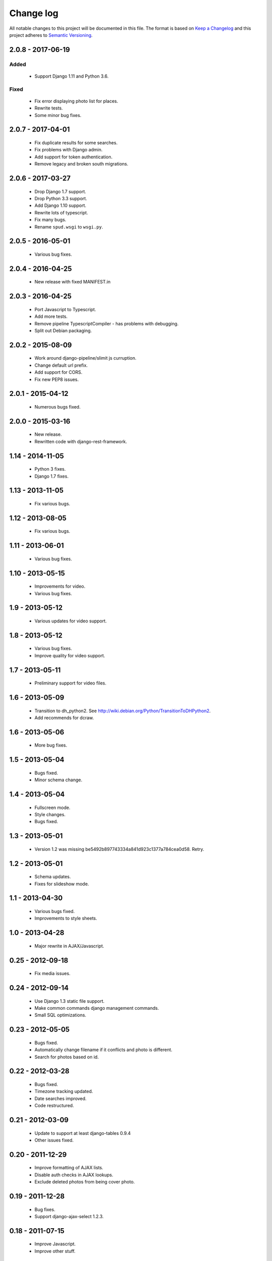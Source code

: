 ==========
Change log
==========
All notable changes to this project will be documented in this file. The format
is based on `Keep a Changelog`_ and this project
adheres to `Semantic Versioning`_.

.. _`Keep a Changelog`: http://keepachangelog.com/
.. _`Semantic Versioning`: http://semver.org/


2.0.8 - 2017-06-19
------------------

Added
~~~~~
  * Support Django 1.11 and Python 3.6.

Fixed
~~~~~
  * Fix error displaying photo list for places.
  * Rewrite tests.
  * Some minor bug fixes.

2.0.7 - 2017-04-01
------------------

  * Fix duplicate results for some searches.
  * Fix problems with Django admin.
  * Add support for token authentication.
  * Remove legacy and broken south migrations.

2.0.6 - 2017-03-27
------------------

  * Drop Django 1.7 support.
  * Drop Python 3.3 support.
  * Add Django 1.10 support.
  * Rewrite lots of typescript.
  * Fix many bugs.
  * Rename ``spud.wsgi`` to ``wsgi.py``.

2.0.5 - 2016-05-01
------------------

  * Various bug fixes.

2.0.4 - 2016-04-25
------------------

  * New release with fixed MANIFEST.in

2.0.3 - 2016-04-25
------------------

  * Port Javascript to Typescript.
  * Add more tests.
  * Remove pipeline TypescriptCompiler - has problems with debugging.
  * Split out Debian packaging.

2.0.2 - 2015-08-09
------------------

  * Work around django-pipeline/slimit js curruption.
  * Change default url prefix.
  * Add support for CORS.
  * Fix new PEP8 issues.

2.0.1 - 2015-04-12
------------------

  * Numerous bugs fixed.

2.0.0 - 2015-03-16
------------------

  * New release.
  * Rewritten code with django-rest-framework.

1.14 - 2014-11-05
-----------------

  * Python 3 fixes.
  * Django 1.7 fixes.

1.13 - 2013-11-05
-----------------

  * Fix various bugs.

1.12 - 2013-08-05
-----------------

  * Fix various bugs.

1.11 - 2013-06-01
-----------------

  * Various bug fixes.

1.10 - 2013-05-15
-----------------

  * Improvements for video.
  * Various bug fixes.

1.9 - 2013-05-12
----------------

  * Various updates for video support.

1.8 - 2013-05-12
----------------

  * Various bug fixes.
  * Improve quality for video support.

1.7 - 2013-05-11
----------------

  * Preliminary support for video files.

1.6 - 2013-05-09
----------------

  * Transition to dh_python2. See
    http://wiki.debian.org/Python/TransitionToDHPython2.
  * Add recommends for dcraw.

1.6 - 2013-05-06
----------------

  * More bug fixes.

1.5 - 2013-05-04
----------------

  * Bugs fixed.
  * Minor schema change.

1.4 - 2013-05-04
----------------

  * Fullscreen mode.
  * Style changes.
  * Bugs fixed.

1.3 - 2013-05-01
----------------

  * Version 1.2 was missing be5492b897743334a841d923c1377a784cea0d58. Retry.

1.2 - 2013-05-01
----------------

  * Schema updates.
  * Fixes for slideshow mode.

1.1 - 2013-04-30
----------------

  * Various bugs fixed.
  * Improvements to style sheets.

1.0 - 2013-04-28
----------------

  * Major rewrite in AJAX/Javascript.

0.25 - 2012-09-18
-----------------

  * Fix media issues.

0.24 - 2012-09-14
-----------------

  * Use Django 1.3 static file support.
  * Make common commands django management commands.
  * Small SQL optimizations.

0.23 - 2012-05-05
-----------------

  * Bugs fixed.
  * Automatically change filename if it conflicts and photo is different.
  * Search for photos based on id.

0.22 - 2012-03-28
-----------------

  * Bugs fixed.
  * Timezone tracking updated.
  * Date searches improved.
  * Code restructured.

0.21 - 2012-03-09
-----------------

  * Update to support at least django-tables 0.9.4
  * Other issues fixed.

0.20 - 2011-12-29
-----------------

  * Improve formatting of AJAX lists.
  * Disable auth checks in AJAX lookups.
  * Exclude deleted photos from being cover photo.

0.19 - 2011-12-28
-----------------

  * Bug fixes.
  * Support django-ajax-select 1.2.3.

0.18 - 2011-07-15
-----------------

  * Improve Javascript.
  * Improve other stuff.

0.17 - 2011-07-08
-----------------

  * Fix various broken things.

0.16 - 2011-07-03
-----------------

  * Update style.
  * Improve Javascript code.
  * Convert floats to inline-blocks.
  * Fix error conditions.

0.15 - 2011-06-30
-----------------

  * Store image sizes in database.
  * Fix quirks in user interface. e.g. image resized after it is displayed.

0.14 - 2011-06-29
-----------------

  * Experimental changes designed to improve mobile phone experience.

0.13 - 2011-06-24
-----------------

  * Fix error templates.

0.12 - 2011-06-23
-----------------

  * Update standards version to 3.9.2.
  * Fix XHTML Errors.
  * Split django-webs stuff into separate package.

0.11 - 2011-05-03
-----------------

  * Remove whitespace after edit photo command.
  * New edit form.
  * Don't hardcode large image size.
  * Fix processing of actions.
  * Fix various issues surrounding photo relations.

0.10 - 2011-04-30
-----------------

  * Remove obsolete command line option to import program.
  * Various bugs fixed.
  * Don't hard code image size or photos per page anywhere. Except for "large".
  * Allow customization of default settings.
  * Improve stylesheet for Mobile phone use.
  * Fix error with migrations on sqlite.

0.9 - 2011-04-26
----------------

  * Improve JavaScript.
  * Rename database tables.

0.8 - 2011-04-24
----------------

  * Fix permission checks. Security issue, anybody could edit photos.
  * Fix broken XHTML.
  * Make timezones more flexible. Can specify UTC+nn or UTC-nn for imports.
  * Improve photo editor, have links to most popular items.
  * Fix problems with add person and set person logic.
  * Limit width of photo summary in css.
  * Optimize how search string is generated.
  * Don't use CSRF protection for post requests that don't have side effects.

0.7 - 2011-04-05
----------------

  * Fix error when accessing non-existant images.
  * Work around innodb bug, see http://south.aeracode.org/ticket/466.
  * Fiddle with stylesheets, etc.

0.6 - 2011-04-04
----------------

  * Use secure session cookies by default.
  * Add missing error templates.
  * Other minor changes.

0.5 - 2011-04-04
----------------

  * Fix typo that caused error when adding category to image.
  * Updates to templates. Good? Bad?
  * Edit now supports showing image in different sizes.

0.4 - 2011-04-02
----------------

  * Enable sql transaction support by default.
  * Add ability to override src timezone and offset on per camera basis.
  * Fix errors when display photos using redirect urls.
  * Fix errors in breadcrumbs for creating albums,categories and places.
  * Add extended abilities for large image photos.

0.3 - 2011-03-02
----------------

  * Add missing depends on python-pyparsing and python-imaging.
  * Add suggests on python-mysqldb.
  * Add spud_process_actions binary to package.

0.2 - 2010-10-19
----------------

  * Fix postinst script.
  * Remove obsolete fastcgi stuff.
  * Turn on following symlinks under media directory.
  * Many bugs removed to a better place.

0.1 - 2010-07-17
----------------

  * Initial release.
